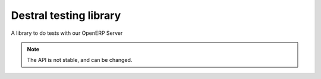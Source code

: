 Destral testing library
=======================

A library to do tests with our OpenERP Server

.. note::
  The API is not stable, and can be changed.
